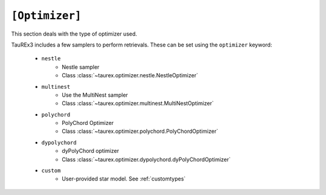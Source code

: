 .. _useroptimizer:

===============
``[Optimizer]``
===============

This section deals with the type of optimizer used.

TauREx3 includes a few samplers to perform retrievals. These can be set using the ``optimizer``
keyword:

    - ``nestle``
        - Nestle sampler
        - Class :class:`~taurex.optimizer.nestle.NestleOptimizer`
    - ``multinest``
        - Use the MultiNest sampler
        - Class :class:`~taurex.optimizer.multinest.MultiNestOptimizer`
    - ``polychord``
        - PolyChord Optimizer
        - Class :class:`~taurex.optimizer.polychord.PolyChordOptimizer`
    - ``dypolychord``
        - dyPolyChord optimizer
        - Class :class:`~taurex.optimizer.dypolychord.dyPolyChordOptimizer`
    - ``custom``
        - User-provided star model. See :ref:`customtypes`